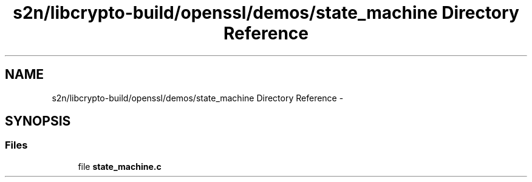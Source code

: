 .TH "s2n/libcrypto-build/openssl/demos/state_machine Directory Reference" 3 "Thu Jun 30 2016" "s2n-openssl-doxygen" \" -*- nroff -*-
.ad l
.nh
.SH NAME
s2n/libcrypto-build/openssl/demos/state_machine Directory Reference \- 
.SH SYNOPSIS
.br
.PP
.SS "Files"

.in +1c
.ti -1c
.RI "file \fBstate_machine\&.c\fP"
.br
.in -1c
